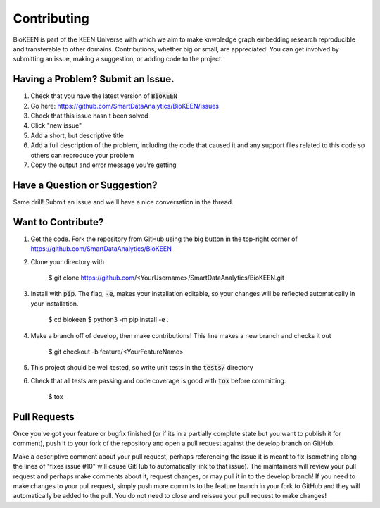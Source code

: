 Contributing
============
BioKEEN is part of the KEEN Universe with which we aim to make knwoledge graph embedding
research reproducible and transferable to other domains. Contributions, whether big or small, are appreciated!
You can get involved by submitting an issue, making a suggestion, or adding code to the project.


Having a Problem? Submit an Issue.
----------------------------------

1. Check that you have the latest version of :code:`BioKEEN`
2. Go here: https://github.com/SmartDataAnalytics/BioKEEN/issues
3. Check that this issue hasn't been solved
4. Click "new issue"
5. Add a short, but descriptive title
6. Add a full description of the problem, including the code that caused it and any support files related to this code
   so others can reproduce your problem
7. Copy the output and error message you're getting

Have a Question or Suggestion?
------------------------------

Same drill! Submit an issue and we'll have a nice conversation in the thread.

Want to Contribute?
-------------------

1. Get the code. Fork the repository from GitHub using the big button in the top-right corner of https://github.com/SmartDataAnalytics/BioKEEN

2. Clone your directory with

    $ git clone https://github.com/<YourUsername>/SmartDataAnalytics/BioKEEN.git

3. Install with :code:`pip`. The flag, :code:`-e`, makes your installation editable, so your changes will be reflected
   automatically in your installation.

    $ cd biokeen
    $ python3 -m pip install -e .

4. Make a branch off of develop, then make contributions! This line makes a new branch and checks it out

    $ git checkout -b feature/<YourFeatureName>

5. This project should be well tested, so write unit tests in the :code:`tests/` directory
6. Check that all tests are passing and code coverage is good with :code:`tox` before committing.

    $ tox


Pull Requests
-------------

Once you've got your feature or bugfix finished (or if its in a partially complete state but you want to publish it
for comment), push it to your fork of the repository and open a pull request against the develop branch on GitHub.

Make a descriptive comment about your pull request, perhaps referencing the issue it is meant to fix
(something along the lines of "fixes issue #10" will cause GitHub to automatically link to that issue).
The maintainers will review your pull request and perhaps make comments about it, request changes, or may pull it in
to the develop branch! If you need to make changes to your pull request, simply push more commits to the feature branch
in your fork to GitHub and they will automatically be added to the pull. You do not need to close and reissue your
pull request to make changes!


